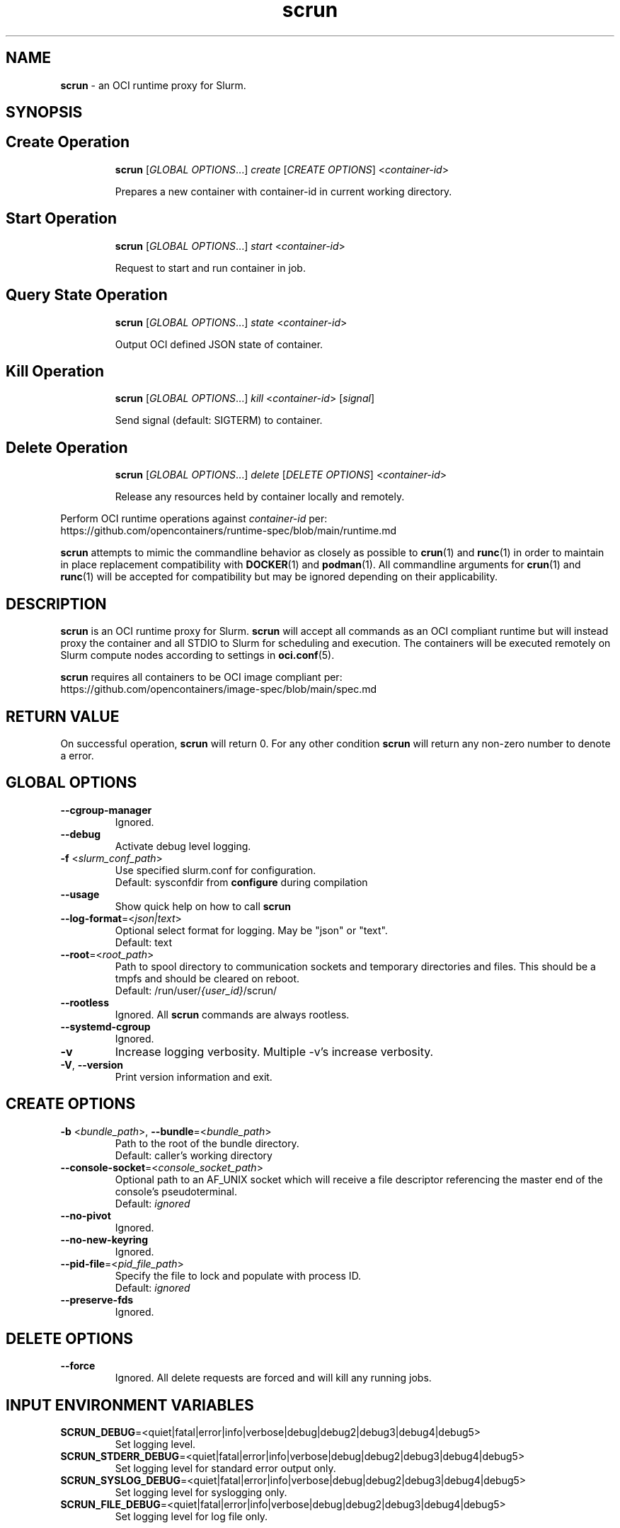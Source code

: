 .TH scrun "1" "Slurm Commands" "February 2023" "Slurm Commands"

.SH "NAME"
\fBscrun\fR \- an OCI runtime proxy for Slurm.

.SH "SYNOPSIS"

.TP
.SH Create Operation
\fBscrun\fR [\fIGLOBAL OPTIONS\fR...] \fIcreate\fR [\fICREATE OPTIONS\fR] <\fIcontainer-id\fR>
.IP
Prepares a new container with container-id in current working directory.
.RE

.TP
.SH Start Operation
\fBscrun\fR [\fIGLOBAL OPTIONS\fR...] \fIstart\fR <\fIcontainer-id\fR>
.IP
Request to start and run container in job.
.RE

.TP
.SH Query State Operation
\fBscrun\fR [\fIGLOBAL OPTIONS\fR...] \fIstate\fR <\fIcontainer-id\fR>
.IP
Output OCI defined JSON state of container.
.RE

.TP
.SH Kill Operation
\fBscrun\fR [\fIGLOBAL OPTIONS\fR...] \fIkill\fR <\fIcontainer-id\fR> [\fIsignal\fR]
.IP
Send signal (default: SIGTERM) to container.
.RE

.TP
.SH Delete Operation
\fBscrun\fR [\fIGLOBAL OPTIONS\fR...] \fIdelete\fR [\fIDELETE OPTIONS\fR] <\fIcontainer-id\fR>
.IP
Release any resources held by container locally and remotely.
.RE

Perform OCI runtime operations against \fIcontainer-id\fR per:
.br
https://github.com/opencontainers/runtime-spec/blob/main/runtime.md

\fBscrun\fR attempts to mimic the commandline behavior as closely as possible
to \fBcrun\fR(1) and \fBrunc\fR(1) in order to maintain in place replacement
compatibility with \fBDOCKER\fR(1) and \fBpodman\fR(1). All commandline
arguments for \fBcrun\fR(1) and \fBrunc\fR(1) will be accepted for compatibility
but may be ignored depending on their applicability.

.SH "DESCRIPTION"
\fBscrun\fR is an OCI runtime proxy for Slurm. \fBscrun\fR will accept all
commands as an OCI compliant runtime but will instead proxy the container and
all STDIO to Slurm for scheduling and execution. The containers will be
executed remotely on Slurm compute nodes according to settings in
\fBoci.conf\fR(5).

\fBscrun\fR requires all containers to be OCI image compliant per:
.br
https://github.com/opencontainers/image-spec/blob/main/spec.md

.SH "RETURN VALUE"
On successful operation, \fBscrun\fR will return 0. For any other condition
\fBscrun\fR will return any non-zero number to denote a error.

.SH "GLOBAL OPTIONS"

.TP
\fB\-\-cgroup\-manager\fR
Ignored.
.IP

.TP
\fB\-\-debug\fR
Activate debug level logging.
.IP

.TP
\fB\-f\fR <\fIslurm_conf_path\fR>
Use specified slurm.conf for configuration.
.br
Default: sysconfdir from \fBconfigure\fR during compilation
.IP

.TP
\fB\-\-usage\fR
Show quick help on how to call \fBscrun\fR
.IP

.TP
\fB\-\-log\-format\fR=<\fIjson|text\fR>
Optional select format for logging. May be "json" or "text".
.br
Default: text
.IP

.TP
\fB\-\-root\fR=<\fIroot_path\fR>
Path to spool directory to communication sockets and temporary directories and
files. This should be a tmpfs and should be cleared on reboot.
.br
Default: /run/user/\fI{user_id}\fR/scrun/
.IP

.TP
\fB\-\-rootless\fR
Ignored. All \fBscrun\fR commands are always rootless.
.IP

.TP
\fB\-\-systemd\-cgroup\fR
Ignored.
.IP

.TP
\fB\-v\fR
Increase logging verbosity. Multiple -v's increase verbosity.
.IP

.TP
\fB\-V\fR, \fB\-\-version\fR
Print version information and exit.
.IP

.SH "CREATE OPTIONS"

.TP
\fB\-b\fR <\fIbundle_path\fR>, \fB\-\-bundle\fR=<\fIbundle_path\fR>
Path to the root of the bundle directory.
.br
Default: caller's working directory
.IP

.TP
\fB\-\-console\-socket\fR=<\fIconsole_socket_path\fR>
Optional path to an AF_UNIX socket which will receive a file descriptor
referencing the master end of the console's pseudoterminal.
.br
Default: \fIignored\fR
.IP

.TP
\fB\-\-no\-pivot\fR
Ignored.
.IP

.TP
\fB\-\-no\-new\-keyring\fR
Ignored.
.IP

.TP
\fB\-\-pid\-file\fR=<\fIpid_file_path\fR>
Specify the file to lock and populate with process ID.
.br
Default: \fIignored\fR
.IP

.TP
\fB\-\-preserve\-fds\fR
Ignored.
.IP

.SH "DELETE OPTIONS"

.TP
\fB\-\-force\fR
Ignored. All delete requests are forced and will kill any running jobs.
.IP

.SH "INPUT ENVIRONMENT VARIABLES"

.TP
\fBSCRUN_DEBUG\fR=<quiet|fatal|error|info|verbose|debug|debug2|debug3|debug4|debug5>
Set logging level.
.IP

.TP
\fBSCRUN_STDERR_DEBUG\fR=<quiet|fatal|error|info|verbose|debug|debug2|debug3|debug4|debug5>
Set logging level for standard error output only.
.IP

.TP
\fBSCRUN_SYSLOG_DEBUG\fR=<quiet|fatal|error|info|verbose|debug|debug2|debug3|debug4|debug5>
Set logging level for syslogging only.
.IP

.TP
\fBSCRUN_FILE_DEBUG\fR=<quiet|fatal|error|info|verbose|debug|debug2|debug3|debug4|debug5>
Set logging level for log file only.
.IP

.SH "JOB INPUT ENVIRONMENT VARIABLES"

.TP
\fBSCRUN_ACCOUNT\fR
See \fBSLURM_ACCOUNT\fR from \fBsrun\fR(1).
.IP

.TP
\fBSCRUN_ACCTG_FREQ\fR
See \fBSLURM_ACCTG_FREQ\fR from \fBsrun\fR(1).
.IP

.TP
\fBSCRUN_BURST_BUFFER\fR
See \fBSLURM_BURST_BUFFER\fR from \fBsrun\fR(1).
.IP

.TP
\fBSCRUN_CLUSTER_CONSTRAINT\fR
See \fBSLURM_CLUSTER_CONSTRAINT\fR from \fBsrun\fR(1).
.IP

.TP
\fBSCRUN_CLUSTERS\fR
See \fBSLURM_CLUSTERS\fR from \fBsrun\fR(1).
.IP

.TP
\fBSCRUN_CONSTRAINT\fR
See \fBSLURM_CONSTRAINT\fR from \fBsrun\fR(1).
.IP

.TP
\fBSLURM_CORE_SPEC\fR
See \fBSLURM_ACCOUNT\fR from \fBsrun\fR(1).
.IP

.TP
\fBSCRUN_CPU_BIND\fR
See \fBSLURM_CPU_BIND\fR from \fBsrun\fR(1).
.IP

.TP
\fBSCRUN_CPU_FREQ_REQ\fR
See \fBSLURM_CPU_FREQ_REQ\fR from \fBsrun\fR(1).
.IP

.TP
\fBSCRUN_CPUS_PER_GPU\fR
See \fBSLURM_CPUS_PER_GPU\fR from \fBsrun\fR(1).
.IP

.TP
\fBSCRUN_CPUS_PER_TASK\fR
See \fBSRUN_CPUS_PER_TASK\fR from \fBsrun\fR(1).
.IP

.TP
\fBSCRUN_DELAY_BOOT\fR
See \fBSLURM_DELAY_BOOT\fR from \fBsrun\fR(1).
.IP

.TP
\fBSCRUN_DEPENDENCY\fR
See \fBSLURM_DEPENDENCY\fR from \fBsrun\fR(1).
.IP

.TP
\fBSCRUN_DISTRIBUTION\fR
See \fBSLURM_DISTRIBUTION\fR from \fBsrun\fR(1).
.IP

.TP
\fBSCRUN_EPILOG\fR
See \fBSLURM_EPILOG\fR from \fBsrun\fR(1).
.IP

.TP
\fBSCRUN_EXACT\fR
See \fBSLURM_EXACT\fR from \fBsrun\fR(1).
.IP

.TP
\fBSCRUN_EXCLUSIVE\fR
See \fBSLURM_EXCLUSIVE\fR from \fBsrun\fR(1).
.IP

.TP
\fBSCRUN_GPU_BIND\fR
See \fBSLURM_GPU_BIND\fR from \fBsrun\fR(1).
.IP

.TP
\fBSCRUN_GPU_FREQ\fR
See \fBSLURM_GPU_FREQ\fR from \fBsrun\fR(1).
.IP

.TP
\fBSCRUN_GPUS\fR
See \fBSLURM_GPUS\fR from \fBsrun\fR(1).
.IP

.TP
\fBSCRUN_GPUS_PER_NODE\fR
See \fBSLURM_GPUS_PER_NODE\fR from \fBsrun\fR(1).
.IP

.TP
\fBSCRUN_GPUS_PER_SOCKET\fR
See \fBSLURM_GPUS_PER_SOCKET\fR from \fBsalloc\fR(1).
.IP

.TP
\fBSCRUN_GPUS_PER_TASK\fR
See \fBSLURM_GPUS_PER_TASK\fR from \fBsrun\fR(1).
.IP

.TP
\fBSCRUN_GRES_FLAGS\fR
See \fBSLURM_GRES_FLAGS\fR from \fBsrun\fR(1).
.IP

.TP
\fBSCRUN_GRES\fR
See \fBSLURM_GRES\fR from \fBsrun\fR(1).
.IP

.TP
\fBSCRUN_HINT\fR
See \fBSLURM_HIST\fR from \fBsrun\fR(1).
.IP

.TP
\fBSCRUN_JOB_NAME\fR
See \fBSLURM_JOB_NAME\fR from \fBsrun\fR(1).
.IP

.TP
\fBSCRUN_JOB_NODELIST\fR
See \fBSLURM_JOB_NODELIST\fR from \fBsrun\fR(1).
.IP

.TP
\fBSCRUN_JOB_NUM_NODES\fR
See \fBSLURM_JOB_NUM_NODES\fR from \fBsrun\fR(1).
.IP

.TP
\fBSCRUN_LABELIO\fR
See \fBSLURM_LABELIO\fR from \fBsrun\fR(1).
.IP

.TP
\fBSCRUN_MEM_BIND\fR
See \fBSLURM_MEM_BIND\fR from \fBsrun\fR(1).
.IP

.TP
\fBSCRUN_MEM_PER_CPU\fR
See \fBSLURM_MEM_PER_CPU\fR from \fBsrun\fR(1).
.IP

.TP
\fBSCRUN_MEM_PER_GPU\fR
See \fBSLURM_MEM_PER_GPU\fR from \fBsrun\fR(1).
.IP

.TP
\fBSCRUN_MEM_PER_NODE\fR
See \fBSLURM_MEM_PER_NODE\fR from \fBsrun\fR(1).
.IP

.TP
\fBSCRUN_MPI_TYPE\fR
See \fBSLURM_MPI_TYPE\fR from \fBsrun\fR(1).
.IP

.TP
\fBSCRUN_NCORES_PER_SOCKET\fR
See \fBSLURM_NCORES_PER_SOCKET\fR from \fBsrun\fR(1).
.IP

.TP
\fBSCRUN_NETWORK\fR
See \fBSLURM_NETWORK\fR from \fBsrun\fR(1).
.IP

.TP
\fBSCRUN_NSOCKETS_PER_NODE\fR
See \fBSLURM_NSOCKETS_PER_NODE\fR from \fBsrun\fR(1).
.IP

.TP
\fBSCRUN_NTASKS\fR
See \fBSLURM_NTASKS\fR from \fBsrun\fR(1).
.IP

.TP
\fBSCRUN_NTASKS_PER_CORE\fR
See \fBSLURM_NTASKS_PER_CORE\fR from \fBsrun\fR(1).
.IP

.TP
\fBSCRUN_NTASKS_PER_GPU\fR
See \fBSLURM_NTASKS_PER_GPU\fR from \fBsrun\fR(1).
.IP

.TP
\fBSCRUN_NTASKS_PER_NODE\fR
See \fBSLURM_NTASKS_PER_NODE\fR from \fBsrun\fR(1).
.IP

.TP
\fBSCRUN_NTASKS_PER_TRES\fR
See \fBSLURM_NTASKS_PER_TRES\fR from \fBsrun\fR(1).
.IP

.TP
\fBSCRUN_OPEN_MODE\fR
See \fBSLURM_MODE\fR from \fBsrun\fR(1).
.IP

.TP
\fBSCRUN_OVERCOMMIT\fR
See \fBSLURM_OVERCOMMIT\fR from \fBsrun\fR(1).
.IP

.TP
\fBSCRUN_OVERLAP\fR
See \fBSLURM_OVERLAP\fR from \fBsrun\fR(1).
.IP

.TP
\fBSCRUN_PARTITION\fR
See \fBSLURM_PARTITION\fR from \fBsrun\fR(1).
.IP

.TP
\fBSCRUN_POWER\fR
See \fBSLURM_POWER\fR from \fBsrun\fR(1).
.IP

.TP
\fBSCRUN_PROFILE\fR
See \fBSLURM_PROFILE\fR from \fBsrun\fR(1).
.IP

.TP
\fBSCRUN_PROLOG\fR
See \fBSLURM_PROLOG\fR from \fBsrun\fR(1).
.IP

.TP
\fBSCRUN_QOS\fR
See \fBSLURM_QOS\fR from \fBsrun\fR(1).
.IP

.TP
\fBSCRUN_REMOTE_CWD\fR
See \fBSLURM_REMOTE_CWD\fR from \fBsrun\fR(1).
.IP

.TP
\fBSCRUN_REQ_SWITCH\fR
See \fBSLURM_REQ_SWITCH\fR from \fBsrun\fR(1).
.IP

.TP
\fBSCRUN_RESERVATION\fR
See \fBSLURM_RESERVATION\fR from \fBsrun\fR(1).
.IP

.TP
\fBSCRUN_SIGNAL\fR
See \fBSLURM_SIGNAL\fR from \fBsrun\fR(1).
.IP

.TP
\fBSCRUN_SLURMD_DEBUG\fR
See \fBSLURMD_DEBUG\fR from \fBsrun\fR(1).
.IP

.TP
\fBSCRUN_SPREAD_JOB\fR
See \fBSLURM_SPREAD_JOB\fR from \fBsrun\fR(1).
.IP

.TP
\fBSCRUN_TASK_EPILOG\fR
See \fBSLURM_TASK_EPILOG\fR from \fBsrun\fR(1).
.IP

.TP
\fBSCRUN_TASK_PROLOG\fR
See \fBSLURM_TASK_PROLOG\fR from \fBsrun\fR(1).
.IP

.TP
\fBSCRUN_THREAD_SPEC\fR
See \fBSLURM_THREAD_SPEC\fR from \fBsrun\fR(1).
.IP

.TP
\fBSCRUN_THREADS_PER_CORE\fR
See \fBSLURM_THREADS_PER_CORE\fR from \fBsrun\fR(1).
.IP

.TP
\fBSCRUN_THREADS\fR
See \fBSLURM_THREADS\fR from \fBsrun\fR(1).
.IP

.TP
\fBSCRUN_TIMELIMIT\fR
See \fBSLURM_TIMELIMIT\fR from \fBsrun\fR(1).
.IP

.TP
\fBSCRUN_TRES_BIND\fR
Same as \fB\-\-tres\-bind\fR
.IP

.TP
\fBSCRUN_TRES_PER_TASK\fR
See \fBSLURM_TRES_PER_TASK\fR from \fBsrun\fR(1).
.IP

.TP
\fBSCRUN_UNBUFFEREDIO\fR
See \fBSLURM_UNBUFFEREDIO\fR from \fBsrun\fR(1).
.IP

.TP
\fBSCRUN_USE_MIN_NODES\fR
See \fBSLURM_USE_MIN_NODES\fR from \fBsrun\fR(1).
.IP

.TP
\fBSCRUN_WAIT4SWITCH\fR
See \fBSLURM_WAIT4SWITCH\fR from \fBsrun\fR(1).
.IP

.TP
\fBSCRUN_WCKEY\fR
See \fBSLURM_WCKEY\fR from \fBsrun\fR(1).
.IP

.TP
\fBSCRUN_WORKING_DIR\fR
See \fBSLURM_WORKING_DIR\fR from \fBsrun\fR(1).
.IP

.SH "OUTPUT ENVIRONMENT VARIABLES"

.TP
\fBSCRUN_OCI_VERSION\fR
Advertised version of OCI compliance of container.
.IP

.TP
\fBSCRUN_CONTAINER_ID\fR
Value based as \fIcontainer_id\fR during create operation.
.IP

.TP
\fBSCRUN_PID\fR
PID of process used to monitor and control container on allocation node.
.IP

.TP
\fBSCRUN_BUNDLE\fR
Path to container bundle directory.
.IP

.TP
\fBSCRUN_SUBMISSION_BUNDLE\fR
Path to container bundle directory before modification by Lua script.
.IP

.TP
\fBSCRUN_ANNOTATION_*\fR
List of annotations from container's config.json.
.IP

.TP
\fBSCRUN_PID_FILE\fR
Path to pid file that is locked and populated with PID of scrun.
.IP

.TP
\fBSCRUN_SOCKET\fR
Path to control socket for scrun.
.IP

.TP
\fBSCRUN_SPOOL_DIR\fR
Path to workspace for all temporary files for current container. Purged by
deletion operation.
.IP

.TP
\fBSCRUN_SUBMISSION_CONFIG_FILE\fR
Path to container's config.json file at time of submission.
.IP

.TP
\fBSCRUN_USER\fR
Name of user that called create operation.
.IP

.TP
\fBSCRUN_USER_ID\fR
Numeric ID of user that called create operation.
.IP

.TP
\fBSCRUN_GROUP\fR
Name of user's primary group that called create operation.
.IP

.TP
\fBSCRUN_GROUP_ID\fR
Numeric ID of user primary group that called create operation.
.IP

.TP
\fBSCRUN_ROOT\fR
See \fB\-\-root\fR.
.IP

.TP
\fBSCRUN_ROOTFS_PATH\fR
Path to container's root directory.
.IP

.TP
\fBSCRUN_SUBMISSION_ROOTFS_PATH\fR
Path to container's root directory at submission time.
.IP

.TP
\fBSCRUN_LOG_FILE\fR
Path to scrun's log file during create operation.
.IP

.TP
\fBSCRUN_LOG_FORMAT\fR
Log format type during create operation.
.IP

.SH "JOB OUTPUT ENVIRONMENT VARIABLES"

.TP
\fBSLURM_*_HET_GROUP_#\fR
For a heterogeneous job allocation, the environment variables are set separately
for each component.
.IP

.TP
\fBSLURM_CLUSTER_NAME\fR
Name of the cluster on which the job is executing.
.IP

.TP
\fBSLURM_CONTAINER\fR
OCI Bundle for job.
.IP

.TP
\fBSLURM_CONTAINER_ID\fR
OCI id for job.
.IP

.TP
\fBSLURM_CPUS_PER_GPU\fR
Number of CPUs requested per allocated GPU.
.IP

.TP
\fBSLURM_CPUS_PER_TASK\fR
Number of CPUs requested per task.
.IP

.TP
\fBSLURM_DIST_PLANESIZE\fR
Plane distribution size. Only set for plane distributions.
.IP

.TP
\fBSLURM_DISTRIBUTION\fR
Distribution type for the allocated jobs.
.IP

.TP
\fBSLURM_GPU_BIND\fR
Requested binding of tasks to GPU.
.IP

.TP
\fBSLURM_GPU_FREQ\fR
Requested GPU frequency.
.IP

.TP
\fBSLURM_GPUS\fR
Number of GPUs requested.
.IP

.TP
\fBSLURM_GPUS_PER_NODE\fR
Requested GPU count per allocated node.
.IP

.TP
\fBSLURM_GPUS_PER_SOCKET\fR
Requested GPU count per allocated socket.
.IP

.TP
\fBSLURM_GPUS_PER_TASK\fR
Requested GPU count per allocated task.
.IP

.TP
\fBSLURM_HET_SIZE\fR
Set to count of components in heterogeneous job.
.IP

.TP
\fBSLURM_JOB_ACCOUNT\fR
Account name associated of the job allocation.
.IP

.TP
\fBSLURM_JOB_CPUS_PER_NODE\fR
Count of CPUs available to the job on the nodes in the allocation, using the
format \fICPU_count\fR[(x\fInumber_of_nodes\fR)][,\fICPU_count\fR
[(x\fInumber_of_nodes\fR)] ...].
For example: SLURM_JOB_CPUS_PER_NODE='72(x2),36' indicates that on the
first and second nodes (as listed by SLURM_JOB_NODELIST) the allocation
has 72 CPUs, while the third node has 36 CPUs.
\fBNOTE\fR: The \fBselect/linear\fR plugin allocates entire nodes to jobs, so
the value indicates the total count of CPUs on allocated nodes. The
\fBselect/cons_tres\fR plugin allocates individual
CPUs to jobs, so this number indicates the number of CPUs allocated to the job.
.IP

.TP
\fBSLURM_JOB_END_TIME\fR
The UNIX timestamp for a job's projected end time.
.IP

.TP
\fBSLURM_JOB_GPUS\fR
The global GPU IDs of the GPUs allocated to this job. The GPU IDs are not
relative to any device cgroup, even if devices are constrained with task/cgroup.
Only set in batch and interactive jobs.
.IP

.TP
\fBSLURM_JOB_ID\fR
The ID of the job allocation.
.IP

.TP
\fBSLURM_JOB_NODELIST\fR
List of nodes allocated to the job.
.IP

.TP
\fBSLURM_JOB_NUM_NODES\fR
Total number of nodes in the job allocation.
.IP

.TP
\fBSLURM_JOB_PARTITION\fR
Name of the partition in which the job is running.
.IP

.TP
\fBSLURM_JOB_QOS\fR
Quality Of Service (QOS) of the job allocation.
.IP

.TP
\fBSLURM_JOB_RESERVATION\fR
Advanced reservation containing the job allocation, if any.
.IP

.TP
\fBSLURM_JOB_START_TIME\fR
UNIX timestamp for a job's start time.
.IP

.TP
\fBSLURM_MEM_BIND\fR
Bind tasks to memory.
.IP

.TP
\fBSLURM_MEM_BIND_LIST\fR
Set to bit mask used for memory binding.
.IP

.TP
\fBSLURM_MEM_BIND_PREFER\fR
Set to "prefer" if the \fBSLURM_MEM_BIND\fR option includes the prefer option.
.IP

.TP
\fBSLURM_MEM_BIND_SORT\fR
Sort free cache pages (run zonesort on Intel KNL nodes)
.IP

.TP
\fBSLURM_MEM_BIND_TYPE\fR
Set to the memory binding type specified with the \fBSLURM_MEM_BIND\fR option.
Possible values are "none", "rank", "map_map", "mask_mem" and "local".
.IP

.TP
\fBSLURM_MEM_BIND_VERBOSE\fR
Set to "verbose" if the \fBSLURM_MEM_BIND\fR option includes the verbose option.
Set to "quiet" otherwise.
.IP

.TP
\fBSLURM_MEM_PER_CPU\fR
Minimum memory required per usable allocated CPU.
.IP

.TP
\fBSLURM_MEM_PER_GPU\fR
Requested memory per allocated GPU.
.IP

.TP
\fBSLURM_MEM_PER_NODE\fR
Specify the real memory required per node.
.IP

.TP
\fBSLURM_NTASKS\fR
Specify the number of tasks to run.
.IP

.TP
\fBSLURM_NTASKS_PER_CORE\fR
Request the maximum \fIntasks\fR be invoked on each core.
.IP

.TP
\fBSLURM_NTASKS_PER_GPU\fR
Request that there are \fIntasks\fR tasks invoked for every GPU.
.IP

.TP
\fBSLURM_NTASKS_PER_NODE\fR
Request that \fIntasks\fR be invoked on each node.
.IP

.TP
\fBSLURM_NTASKS_PER_SOCKET\fR
Request the maximum \fIntasks\fR be invoked on each socket.
.IP

.TP
\fBSLURM_OVERCOMMIT\fR
Overcommit resources.
.IP

.TP
\fBSLURM_PROFILE\fR
Enables detailed data collection by the acct_gather_profile plugin.
.IP

.TP
\fBSLURM_SHARDS_ON_NODE\fR
Number of GPU Shards available to the step on this node.
.IP

.TP
\fBSLURM_SUBMIT_HOST\fR
The hostname of the computer from which \fBscrun\fR was invoked.
.IP

.TP
\fBSLURM_TASKS_PER_NODE\fR
Number of tasks to be initiated on each node. Values are
comma separated and in the same order as SLURM_JOB_NODELIST.
If two or more consecutive nodes are to have the same task
count, that count is followed by "(x#)" where "#" is the
repetition count. For example, "SLURM_TASKS_PER_NODE=2(x3),1"
indicates that the first three nodes will each execute two
tasks and the fourth node will execute one task.
.IP

.TP
\fBSLURM_THREADS_PER_CORE\fR
This is only set if \fB\-\-threads\-per\-core\fR or
\fBSCRUN_THREADS_PER_CORE\fR were specified. The value will be set to the
value specified by \fB\-\-threads\-per\-core\fR or
\fBSCRUN_THREADS_PER_CORE\fR. This is used by subsequent srun calls within the
job allocation.
.IP

.SH "SCRUN.LUA"
.LP
/etc/slurm/\fBscrun.lua\fR must be present on any node
where \fBscrun\fR will be invoked. \fBscrun.lua\fR must be a compliant
\fBlua\fR(1) script.

.SS "Required functions"
The following functions must be defined.

.TP
\(bu function \fBslurm_scrun_stage_in\fR(\fBid\fR, \fBbundle\fR, \fBspool_dir\fR, \fBconfig_file\fR, \fBjob_id\fR, \fBuser_id\fR, \fBgroup_id\fR, \fBjob_env\fR)
Called right after job allocation to stage container into job node(s). Must
return \fISLURM.success\fR or job will be cancelled. It is required that
function will prepare the container for execution on job node(s) as required to
run as configured in \fBoci.conf\fR(1). The function may block as long as
required until container has been fully prepared (up to the job's max wall
time).
.RS 4
.TP
\fBid\fR
Container ID
.TP
\fBbundle\fR
OCI bundle path
.TP
\fBspool_dir\fR
Temporary working directory for container
.TP
\fBconfig_file\fR
Path to config.json for container
.TP
\fBjob_id\fR
\fIjobid\fR of job allocation
.TP
\fBuser_id\fR
Resolved numeric user id of job allocation. It is generally expected that the
lua script will be executed inside of a user namespace running under the
\fIroot(0)\fR user.
.TP
\fBgroup_id\fR
Resolved numeric group id of job allocation. It is generally expected that the
lua script will be executed inside of a user namespace running under the
\fIroot(0)\fR group.
.TP
\fBjob_env\fR
Table with each entry of Key=Value or Value of each environment variable of the
job.
.IP
.RE

.TP
\(bu function \fBslurm_scrun_stage_out\fR(\fBid\fR, \fBbundle\fR, \fBorig_bundle\fR, \fBroot_path\fR, \fBorig_root_path\fR, \fBspool_dir\fR, \fBconfig_file\fR, \fBjobid\fR, \fBuser_id\fR, \fBgroup_id\fR)
Called right after container step completes to stage out files from job nodes.
Must return \fISLURM.success\fR or job will be cancelled. It is required that
function will pull back any changes and cleanup the container on job node(s).
The function may block as long as required until container has been fully
prepared (up to the job's max wall time).

.RS 4
.TP
\fBid\fR
Container ID
.TP
\fBbundle\fR
OCI bundle path
.TP
\fBorig_bundle\fR
Originally submitted OCI bundle path before modification by
\fBset_bundle_path\fR().
.TP
\fBroot_path\fR
Path to directory root of container contents.
.TP
\fBorig_root_path\fR
Original path to directory root of container contents before modification by
\fBset_root_path\fR().
.TP
\fBspool_dir\fR
Temporary working directory for container
.TP
\fBconfig_file\fR
Path to config.json for container
.TP
\fBjob_id\fR
\fIjobid\fR of job allocation
.TP
\fBuser_id\fR
Resolved numeric user id of job allocation. It is generally expected that the
lua script will be executed inside of a user namespace running under the
\fIroot(0)\fR user.
.TP
\fBgroup_id\fR
Resolved numeric group id of job allocation. It is generally expected that the
lua script will be executed inside of a user namespace running under the
\fIroot(0)\fR group.
.RE

.SS "Provided functions"
The following functions are provided for any Lua function to call as needed.

.TP
\(bu \fBslurm.set_bundle_path\fR(\fIPATH\fR)
Called to notify \fBscrun\fR to use \fIPATH\fR as new OCI container bundle
path. Depending on the filesystem layout, cloning the container bundle may be
required to allow execution on job nodes.

.TP
\(bu \fBslurm.set_root_path\fR(\fIPATH\fR)
Called to notify \fBscrun\fR to use \fIPATH\fR as new container root filesystem
path. Depending on the filesystem layout, cloning the container bundle may be
required to allow execution on job nodes. Script must also update #/root/path
in config.json when changing root path.

.TP
\(bu \fISTATUS\fR,\fIOUTPUT\fR = \fBslurm.remote_command\fR(\fISCRIPT\fR)
Run \fISCRIPT\fR in new job step on all job nodes. Returns numeric job status
as \fISTATUS\fR and job stdio as \fIOUTPUT\fR. Blocks until \fISCRIPT\fR exits.

.TP
\(bu \fISTATUS\fR,\fIOUTPUT\fR = \fBslurm.allocator_command\fR(\fISCRIPT\fR)
Run \fISCRIPT\fR as forked child process of \fBscrun\fR. Returns numeric job status
as \fISTATUS\fR and job stdio as \fIOUTPUT\fR. Blocks until \fISCRIPT\fR exits.

.TP
\(bu \fBslurm.log\fR(\fIMSG\fR, \fILEVEL\fR)
Log \fIMSG\fR at log \fILEVEL\fR. Valid range of values for \fILEVEL\fR is [0,
4].

.TP
\(bu \fBslurm.error\fR(\fIMSG\fR)
Log error \fIMSG\fR.

.TP
\(bu \fBslurm.log_error\fR(\fIMSG\fR)
Log error \fIMSG\fR.

.TP
\(bu \fBslurm.log_info\fR(\fIMSG\fR)
Log \fIMSG\fR at log level INFO.

.TP
\(bu \fBslurm.log_verbose\fR(\fIMSG\fR)
Log \fIMSG\fR at log level VERBOSE.

.TP
\(bu \fBslurm.log_verbose\fR(\fIMSG\fR)
Log \fIMSG\fR at log level VERBOSE.

.TP
\(bu \fBslurm.log_debug\fR(\fIMSG\fR)
Log \fIMSG\fR at log level DEBUG.

.TP
\(bu \fBslurm.log_debug2\fR(\fIMSG\fR)
Log \fIMSG\fR at log level DEBUG2.

.TP
\(bu \fBslurm.log_debug3\fR(\fIMSG\fR)
Log \fIMSG\fR at log level DEBUG3.

.TP
\(bu \fBslurm.log_debug4\fR(\fIMSG\fR)
Log \fIMSG\fR at log level DEBUG4.

.TP
\(bu \fIMINUTES\fR = \fBslurm.time_str2mins\fR(\fITIME_STRING\fR)
Parse \fITIME_STRING\fR into number of minutes as \fIMINUTES\fR. Valid formats:
.RS 8
.TP
\(bu days-[hours[:minutes[:seconds]]]
.TP
\(bu hours:minutes:seconds
.TP
\(bu minutes[:seconds]
.TP
\(bu -1
.TP
\(bu INFINITE
.TP
\(bu UNLIMITED
.RE

.SS Example \fBscrun.lua\fR scripts

.TP
Minimal required for \fBscrun\fR operation:
This script should be used when \fBdocker\fR(1) or
\fBpodman\fR(1) have been configured to use a shared filesystem for container
storage removing the need to copy around the container files.
.nf
function slurm_scrun_stage_in(id, bundle, spool_dir, config_file, job_id, user_id, group_id, job_env)
	return slurm.SUCCESS
end

function slurm_scrun_stage_out(id, bundle, orig_bundle, root_path, orig_root_path, spool_dir, config_file, jobid, user_id, group_id)
	return slurm.SUCCESS
end

return slurm.SUCCESS
.fi

.TP
Full Container staging using rsync:
This is full example that will stage container as given by \fBdocker\fR(1) or
\fBpodman\fR(1). Container's config.json is modified to remove unwanted
functions that may cause container run to under \fBcrun\fR(1) or \fBcrun\fR(1).
The script uses rsync to move the container to a shared filesystem
under the \fIscratch_path\fR variable.

.nf
local json = require 'json'
local open = io.open
local scratch_path = "/run/user/"

local function read_file(path)
	local file = open(path, "rb")
	if not file then return nil end
	local content = file:read "*all"
	file:close()
	return content
end

local function write_file(path, contents)
	local file = open(path, "wb")
	if not file then return nil end
	file:write(contents)
	file:close()
	return
end

function slurm_scrun_stage_in(id, bundle, spool_dir, config_file, job_id, user_id, group_id, job_env)
	slurm.log_debug(string.format("stage_in(%s, %s, %s, %s, %d, %d, %d)",
		       id, bundle, spool_dir, config_file, job_id, user_id, group_id))

	local status, output, user, rc
	local config = json.decode(read_file(config_file))
	local src_rootfs = config["root"]["path"]
	rc, user = slurm.allocator_command(string.format("id -un %d", user_id))
	user = string.gsub(user, "%s+", "")
	local root = scratch_path..math.floor(user_id).."/slurm/scrun/"
	local dst_bundle = root.."/"..id.."/"
	local dst_config = root.."/"..id.."/config.json"
	local dst_rootfs = root.."/"..id.."/rootfs/"

	if string.sub(src_rootfs, 1, 1) ~= "/"
	then
		-- always use absolute path
		src_rootfs = string.format("%s/%s", bundle, src_rootfs)
	end

	status, output = slurm.allocator_command("mkdir -p "..dst_rootfs)
	if (status ~= 0)
	then
		slurm.log_info(string.format("mkdir(%s) failed %u: %s",
			       dst_rootfs, status, output))
		return slurm.ERROR
	end

	status, output = slurm.allocator_command(string.format("/usr/bin/env rsync --exclude sys --exclude proc --numeric-ids --delete-after --ignore-errors --stats -a -- %s/ %s/", src_rootfs, dst_rootfs))
	if (status ~= 0)
	then
		-- rsync can fail due to permissions which may not matter
		slurm.log_info(string.format("WARNING: rsync failed: %s", output))
	end

	slurm.set_bundle_path(dst_bundle)
	slurm.set_root_path(dst_rootfs)

	config["root"]["path"] = dst_rootfs

	-- Always force user namespace support in container or runc will reject
	local process_user_id = 0
	local process_group_id = 0

	if ((config["process"] ~= nil) and (config["process"]["user"] ~= nil))
	then
		-- resolve out user in the container
		if (config["process"]["user"]["uid"] ~= nil)
		then
			process_user_id=config["process"]["user"]["uid"]
		else
			process_user_id=0
		end

		-- resolve out group in the container
		if (config["process"]["user"]["gid"] ~= nil)
		then
			process_group_id=config["process"]["user"]["gid"]
		else
			process_group_id=0
		end

		-- purge additionalGids as they are not supported in rootless
		if (config["process"]["user"]["additionalGids"] ~= nil)
		then
			config["process"]["user"]["additionalGids"] = nil
		end
	end

	if (config["linux"] ~= nil)
	then
		-- force user namespace to always be defined for rootless mode
		local found = false
		if (config["linux"]["namespaces"] == nil)
		then
			config["linux"]["namespaces"] = {}
		else
			for _, namespace in ipairs(config["linux"]["namespaces"]) do
				if (namespace["type"] == "user")
				then
					found=true
					break
				end
			end
		end
		if (found == false)
		then
			table.insert(config["linux"]["namespaces"], {type= "user"})
		end

		-- Provide default user map as root if one not provided
		if (true or config["linux"]["uidMappings"] == nil)
		then
			config["linux"]["uidMappings"] =
				{{containerID=process_user_id, hostID=math.floor(user_id), size=1}}
		end

		-- Provide default group map as root if one not provided
		-- mappings fail with build???
		if (true or config["linux"]["gidMappings"] == nil)
		then
			config["linux"]["gidMappings"] =
				{{containerID=process_group_id, hostID=math.floor(group_id), size=1}}
		end

		-- disable trying to use a specific cgroup
		config["linux"]["cgroupsPath"] = nil
	end

	if (config["mounts"] ~= nil)
	then
		-- Find and remove any user/group settings in mounts
		for _, mount in ipairs(config["mounts"]) do
			local opts = {}

			if (mount["options"] ~= nil)
			then
				for _, opt in ipairs(mount["options"]) do
					if ((string.sub(opt, 1, 4) ~= "gid=") and (string.sub(opt, 1, 4) ~= "uid="))
					then
						table.insert(opts, opt)
					end
				end
			end

			mount["options"] = opts
		end

		-- Remove all bind mounts by copying files into rootfs
		local mounts = {}
		for i, mount in ipairs(config["mounts"]) do
			if ((mount["type"] ~= nil) and (mount["type"] == "bind") and (string.sub(mount["source"], 1, 4) ~= "/sys") and (string.sub(mount["source"], 1, 5) ~= "/proc"))
			then
				status, output = slurm.allocator_command(string.format("/usr/bin/env rsync --numeric-ids --ignore-errors --stats -a -- %s %s", mount["source"], dst_rootfs..mount["destination"]))
				if (status ~= 0)
				then
					-- rsync can fail due to permissions which may not matter
					slurm.log_info("rsync failed")
				end
			else
				table.insert(mounts, mount)
			end
		end
		config["mounts"] = mounts
	end

	-- Merge in Job environment into container -- this is optional!
	if (config["process"]["env"] == nil)
	then
		config["process"]["env"] = {}
	end
	for _, env in ipairs(job_env) do
		table.insert(config["process"]["env"], env)
	end

	-- Remove all prestart hooks to squash any networking attempts
	if ((config["hooks"] ~= nil) and (config["hooks"]["prestart"] ~= nil))
	then
		config["hooks"]["prestart"] = nil
	end

	-- Remove all rlimits
	if ((config["process"] ~= nil) and (config["process"]["rlimits"] ~= nil))
	then
		config["process"]["rlimits"] = nil
	end

	write_file(dst_config, json.encode(config))
	slurm.log_info("created: "..dst_config)

	return slurm.SUCCESS
end

function slurm_scrun_stage_out(id, bundle, orig_bundle, root_path, orig_root_path, spool_dir, config_file, jobid, user_id, group_id)
	if (root_path == nil)
	then
		root_path = ""
	end

	slurm.log_debug(string.format("stage_out(%s, %s, %s, %s, %s, %s, %s, %d, %d, %d)",
		       id, bundle, orig_bundle, root_path, orig_root_path, spool_dir, config_file, jobid, user_id, group_id))

	if (bundle == orig_bundle)
	then
		slurm.log_info(string.format("skipping stage_out as bundle=orig_bundle=%s", bundle))
		return slurm.SUCCESS
	end

	status, output = slurm.allocator_command(string.format("/usr/bin/env rsync --numeric-ids --delete-after --ignore-errors --stats -a -- %s/ %s/", root_path, orig_root_path))
	if (status ~= 0)
	then
		-- rsync can fail due to permissions which may not matter
		slurm.log_info("rsync failed")
	else
		-- cleanup temporary after they have been synced backed to source
		slurm.allocator_command(string.format("/usr/bin/rm --preserve-root=all --one-file-system -dr -- %s", bundle))
	end

	return slurm.SUCCESS
end

slurm.log_info("initialized scrun.lua")

return slurm.SUCCESS
.fi


.SH "SIGNALS"
.LP
When \fBscrun\fR receives SIGINT, it will attempt to gracefully cancel any
related jobs (if any) and cleanup.

.SH "COPYING"
Copyright (C) 2023 SchedMD LLC.
.LP
This file is part of Slurm, a resource management program.
For details, see <https://slurm.schedmd.com/>.
.LP
Slurm is free software; you can redistribute it and/or modify it under
the terms of the GNU General Public License as published by the Free
Software Foundation; either version 2 of the License, or (at your option)
any later version.
.LP
Slurm is distributed in the hope that it will be useful, but WITHOUT ANY
WARRANTY; without even the implied warranty of MERCHANTABILITY or FITNESS
FOR A PARTICULAR PURPOSE.  See the GNU General Public License for more
details.

.SH "SEE ALSO"
.LP
\fBSlurm\fR(1), \fBoci.conf\fR(5), \fBsrun\fR(1), \fBcrun\fR(1), \fBrunc\fR(1),
\fBDOCKER\fR(1) and \fBpodman\fR(1)
